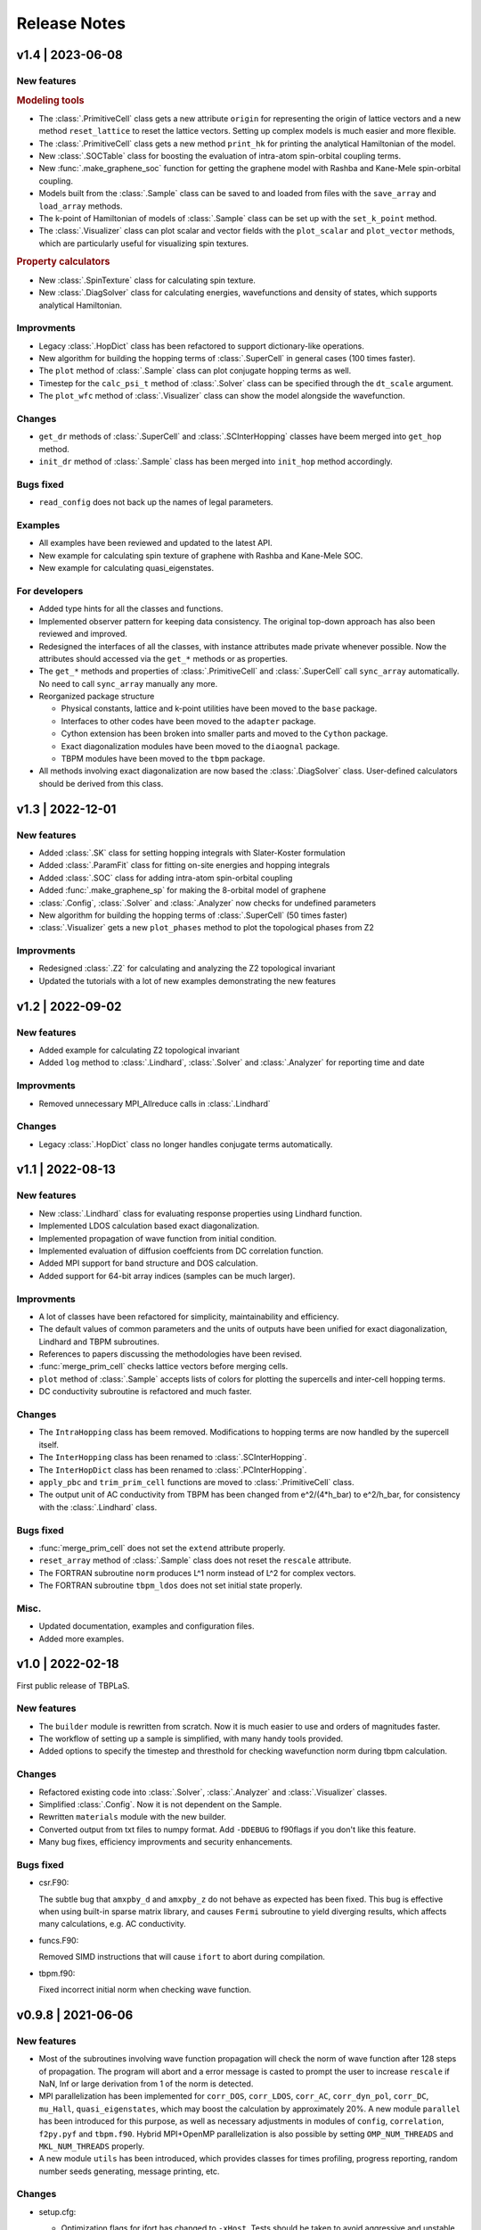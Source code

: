 Release Notes
=============

v1.4 | 2023-06-08
-----------------

New features
^^^^^^^^^^^^

.. rubric:: Modeling tools

* The :class:`.PrimitiveCell` class gets a new attribute ``origin`` for representing the origin
  of lattice vectors and a new method ``reset_lattice`` to reset the lattice vectors. Setting up
  complex models is much easier and more flexible.
* The :class:`.PrimitiveCell` class gets a new method ``print_hk`` for printing the analytical
  Hamiltonian of the model.
* New :class:`.SOCTable` class for boosting the evaluation of intra-atom spin-orbital coupling terms.
* New :func:`.make_graphene_soc` function for getting the graphene model with Rashba and Kane-Mele
  spin-orbital coupling.
* Models built from the :class:`.Sample` class can be saved to and loaded from files with the
  ``save_array`` and ``load_array`` methods.
* The k-point of Hamiltonian of models of :class:`.Sample` class can be set up with the
  ``set_k_point`` method.
* The :class:`.Visualizer` class can plot scalar and vector fields with the ``plot_scalar`` and
  ``plot_vector`` methods, which are particularly useful for visualizing spin textures.

.. rubric:: Property calculators

* New :class:`.SpinTexture` class for calculating spin texture.
* New :class:`.DiagSolver` class for calculating energies, wavefunctions and density of states, which
  supports analytical Hamiltonian.

Improvments
^^^^^^^^^^^

* Legacy :class:`.HopDict` class has been refactored to support dictionary-like operations.
* New algorithm for building the hopping terms of :class:`.SuperCell` in general cases (100 times faster).
* The ``plot`` method of :class:`.Sample` class can plot conjugate hopping terms as well.
* Timestep for the ``calc_psi_t`` method of :class:`.Solver` class can be specified through the
  ``dt_scale`` argument.
* The ``plot_wfc`` method of :class:`.Visualizer` class can show the model alongside the wavefunction.

Changes
^^^^^^^

* ``get_dr`` methods of :class:`.SuperCell` and :class:`.SCInterHopping` classes have beem merged into
  ``get_hop`` method.
* ``init_dr`` method of :class:`.Sample` class has been merged into ``init_hop`` method accordingly.

Bugs fixed
^^^^^^^^^^

* ``read_config`` does not back up the names of legal parameters.

Examples
^^^^^^^^

* All examples have been reviewed and updated to the latest API.
* New example for calculating spin texture of graphene with Rashba and Kane-Mele SOC.
* New example for calculating quasi_eigenstates.

For developers
^^^^^^^^^^^^^^

* Added type hints for all the classes and functions.
* Implemented observer pattern for keeping data consistency. The original top-down approach has also been
  reviewed and improved.
* Redesigned the interfaces of all the classes, with instance attributes made private whenever possible.
  Now the attributes should accessed via the ``get_*`` methods or as properties.
* The ``get_*`` methods and properties of :class:`.PrimitiveCell` and :class:`.SuperCell` call ``sync_array``
  automatically. No need to call ``sync_array`` manually any more.
* Reorganized package structure

  * Physical constants, lattice and k-point utilities have been moved to the ``base`` package.
  * Interfaces to other codes have been moved to the ``adapter`` package.
  * Cython extension has been broken into smaller parts and moved to the ``Cython`` package.
  * Exact diagonalization modules have been moved to the ``diaognal`` package.
  * TBPM modules have been moved to the ``tbpm`` package.

* All methods involving exact diagonalization are now based the :class:`.DiagSolver` class. User-defined
  calculators should be derived from this class.

v1.3 | 2022-12-01
-----------------

New features
^^^^^^^^^^^^

* Added :class:`.SK` class for setting hopping integrals with Slater-Koster formulation
* Added :class:`.ParamFit` class for fitting on-site energies and hopping integrals
* Added :class:`.SOC` class for adding intra-atom spin-orbital coupling
* Added :func:`.make_graphene_sp` for making the 8-orbital model of graphene
* :class:`.Config`, :class:`.Solver` and :class:`.Analyzer` now checks for undefined parameters
* New algorithm for building the hopping terms of :class:`.SuperCell` (50 times faster)
* :class:`.Visualizer` gets a new ``plot_phases`` method to plot the topological phases from Z2

Improvments
^^^^^^^^^^^

* Redesigned :class:`.Z2` for calculating and analyzing the Z2 topological invariant
* Updated the tutorials with a lot of new examples demonstrating the new features

v1.2 | 2022-09-02
-----------------

New features
^^^^^^^^^^^^

* Added example for calculating Z2 topological invariant
* Added ``log`` method to :class:`.Lindhard`, :class:`.Solver` and :class:`.Analyzer`
  for reporting time and date

Improvments
^^^^^^^^^^^

* Removed unnecessary MPI_Allreduce calls in :class:`.Lindhard`

Changes
^^^^^^^

* Legacy :class:`.HopDict` class no longer handles conjugate terms automatically.

v1.1 | 2022-08-13
-----------------

New features
^^^^^^^^^^^^

* New :class:`.Lindhard` class for evaluating response properties using Lindhard function.
* Implemented LDOS calculation based exact diagonalization.
* Implemented propagation of wave function from initial condition.
* Implemented evaluation of diffusion coeffcients from DC correlation function.
* Added MPI support for band structure and DOS calculation.
* Added support for 64-bit array indices (samples can be much larger).

Improvments
^^^^^^^^^^^

* A lot of classes have been refactored for simplicity, maintainability and efficiency.
* The default values of common parameters and the units of outputs have been unified for exact
  diagonalization, Lindhard and TBPM subroutines.
* References to papers discussing the methodologies have been revised.
* :func:`merge_prim_cell` checks lattice vectors before merging cells.
* ``plot`` method of :class:`.Sample` accepts lists of colors for plotting the supercells and
  inter-cell hopping terms.
* DC conductivity subroutine is refactored and much faster.

Changes
^^^^^^^

* The ``IntraHopping`` class has beem removed. Modifications to hopping terms are now handled
  by the supercell itself.
* The ``InterHopping`` class has been renamed to :class:`.SCInterHopping`.
* The ``InterHopDict`` class has been renamed to :class:`.PCInterHopping`.
* ``apply_pbc`` and ``trim_prim_cell`` functions are moved to :class:`.PrimitiveCell` class.
* The output unit of AC conductivity from TBPM has been changed from e^2/(4*h_bar) to e^2/h_bar,
  for consistency with the :class:`.Lindhard` class.

Bugs fixed
^^^^^^^^^^

* :func:`merge_prim_cell` does not set the ``extend`` attribute properly.
* ``reset_array`` method of :class:`.Sample` class does not reset the ``rescale`` attribute.
* The FORTRAN subroutine ``norm`` produces L^1 norm instead of L^2 for complex vectors.
* The FORTRAN subroutine ``tbpm_ldos`` does not set initial state properly.

Misc.
^^^^^

* Updated documentation, examples and configuration files.
* Added more examples.

v1.0 | 2022-02-18
-----------------

First public release of TBPLaS.

New features
^^^^^^^^^^^^

* The ``builder`` module is rewritten from scratch. Now it is much easier to use and
  orders of magnitudes faster.
* The workflow of setting up a sample is simplified, with many handy tools provided.
* Added options to specify the timestep and thresthold for checking wavefunction norm
  during tbpm calculation.

Changes
^^^^^^^

* Refactored existing code into :class:`.Solver`, :class:`.Analyzer` and :class:`.Visualizer`
  classes.
* Simplified :class:`.Config`. Now it is not dependent on the Sample.
* Rewritten ``materials`` module with the new builder.
* Converted output from txt files to numpy format. Add ``-DDEBUG`` to f90flags if you don't
  like this feature.
* Many bug fixes, efficiency improvments and security enhancements.

Bugs fixed
^^^^^^^^^^

* csr.F90:
  
  The subtle bug that ``amxpby_d`` and ``amxpby_z`` do not behave as expected has been fixed.
  This bug is effective when using built-in sparse matrix library, and causes ``Fermi``
  subroutine to yield diverging results, which affects many calculations, e.g. AC conductivity.

* funcs.F90:

  Removed SIMD instructions that will cause ``ifort`` to abort during compilation.

* tbpm.f90:
  
  Fixed incorrect initial norm when checking wave function.

v0.9.8 | 2021-06-06
-------------------

New features
^^^^^^^^^^^^

* Most of the subroutines involving wave function propagation will check the
  norm of wave function after 128 steps of propagation. The program will abort
  and a error message is casted to prompt the user to increase ``rescale`` if
  NaN, Inf or large derivation from 1 of the norm is detected.

* MPI parallelization has been implemented for ``corr_DOS``, ``corr_LDOS``,
  ``corr_AC``, ``corr_dyn_pol``, ``corr_DC``, ``mu_Hall``, ``quasi_eigenstates``, 
  which may boost the calculation by approximately 20%. A new module ``parallel``
  has been introduced for this purpose, as well as necessary adjustments in modules
  of ``config``, ``correlation``, ``f2py.pyf`` and ``tbpm.f90``. Hybrid MPI+OpenMP
  parallelization is also possible by setting ``OMP_NUM_THREADS`` and ``MKL_NUM_THREADS``
  properly.

* A new module ``utils`` has been introduced, which provides classes for times
  profiling, progress reporting, random number seeds generating, message
  printing, etc.

Changes
^^^^^^^

* setup.cfg:

  * Optimization flags for ifort has changed to ``-xHost``. Tests should be taken
    to avoid aggressive and unstable optimizaitons.
  * Compiler name of ``gnu95`` has been changed to ``gfortran``.

* config:

  The logic workflow has been unified and simplified. A new key ``prefix`` has
  replaced the old key ``timestamp``. Default argument values for ``set_output``
  and ``save`` methos have also been changed in according to the new workflow.

* tbpm.f90

  Some temporary arrays in subroutines ``tbpm_dccond`` and ``tbpm_eigenstates``
  have been changed from row-major to column-major, which may boosts the
  calculation by approximately 12%.

Bugs fixed
^^^^^^^^^^

* analysis.f90:

  Error of ``index out range`` has been fixed for function ``analyze_corr_DC``,
  which is due to the incomplete update of the length of ``corr_DOS``. Maybe in
  the future we may find a more elegant solution to this problem.

* propagation.f90:

  Subroutine ``cheb_wf_timestep_inv`` had not worked properly as due to a typo
  in the starting range of loop over Bessel coeffcients. Now it has been fixed
  and shares the same subroutine as cheb_wf_timestep. An argument ``fwd`` has
  been introduced to distinguish forward and backward propagation.

* random.f90:
  
  Subroutine ``random_state`` had not been thread-safe, which would lead to
  different results with different number of OpenMP threads, especially for
  AC and DC conductivity. Now the OpenMP instructions have been removed and
  the subroutine is made serial, thus being thread-safe.
